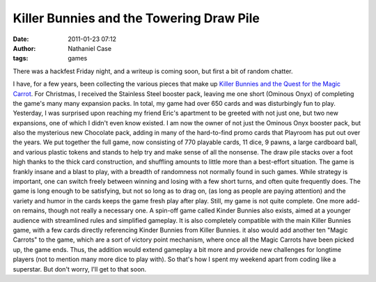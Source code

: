 Killer Bunnies and the Towering Draw Pile
#########################################
:date: 2011-01-23 07:12
:author: Nathaniel Case
:tags: games

There was a hackfest Friday night, and a writeup is coming soon, but
first a bit of random chatter.

I have, for a few years, been collecting the various pieces that make up
`Killer Bunnies and the Quest for the Magic Carrot`_. For Christmas, I
received the Stainless Steel booster pack, leaving me one short (Ominous
Onyx) of completing the game's many many expansion packs. In total, my
game had over 650 cards and was disturbingly fun to play.
Yesterday, I was surprised upon reaching my friend Eric's apartment to
be greeted with not just one, but two new expansions, one of which I
didn't even know existed. I am now the owner of not just the Ominous
Onyx booster pack, but also the mysterious new Chocolate pack, adding in
many of the hard-to-find promo cards that Playroom has put out over the
years.
We put together the full game, now consisting of 770 playable cards, 11
dice, 9 pawns, a large cardboard ball, and various plastic tokens and
stands to help try and make sense of all the nonsense. The draw pile
stacks over a foot high thanks to the thick card construction, and
shuffling amounts to little more than a best-effort situation. The game
is frankly insane and a blast to play, with a breadth of randomness not
normally found in such games. While strategy is important, one can
switch freely between winning and losing with a few short turns, and
often quite frequently does. The game is long enough to be satisfying,
but not so long as to drag on, (as long as people are paying attention)
and the variety and humor in the cards keeps the game fresh play after
play.
Still, my game is not quite complete. One more add-on remains, though
not really a necessary one. A spin-off game called Kinder Bunnies also
exists, aimed at a younger audience with streamlined rules and
simplified gameplay. It is also completely compatible with the main
Killer Bunnies game, with a few cards directly referencing Kinder
Bunnies from Killer Bunnies. it also would add another ten "Magic
Carrots" to the game, which are a sort of victory point mechanism, where
once all the Magic Carrots have been picked up, the game ends. Thus, the
addition would extend gameplay a bit more and provide new challenges for
longtime players (not to mention many more dice to play with).
So that's how I spent my weekend apart from coding like a superstar. But
don't worry, I'll get to that soon.

.. _Killer Bunnies and the Quest for the Magic Carrot: http://boardgamegeek.com/boardgame/3699/killer-bunnies-and-the-quest-for-the-magic-carrot
